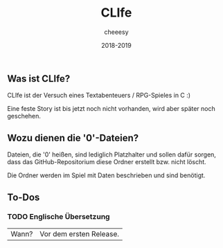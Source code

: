 #+TITLE:CLIfe
#+AUTHOR: cheeesy
#+DATE: 2018-2019

** Was ist CLIfe?
CLIfe ist der Versuch eines Textabenteuers / RPG-Spieles in C :)

Eine feste Story ist bis jetzt noch nicht vorhanden, wird aber später noch geschehen.
** Wozu dienen die '0'-Dateien?
Dateien, die '0' heißen, sind lediglich Platzhalter und sollen dafür sorgen, dass das GitHub-Repositorium diese Ordner erstellt bzw. nicht löscht.

Die Ordner werden im Spiel mit Daten beschrieben und sind benötigt.
** To-Dos
*** TODO Englische Übersetzung
|Wann? |Vor dem ersten Release. |
